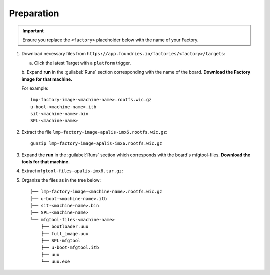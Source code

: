 Preparation
-----------

.. important:: 
   Ensure you replace the ``<factory>`` placeholder below with the name of your Factory.

#. Download necessary files from ``https://app.foundries.io/factories/<factory>/targets``:

   a. Click the latest Target with a ``platform`` trigger.

   b. Expand **run** in the :guilabel:`Runs` section corresponding with the name of the board.
   **Download the Factory image for that machine.**

   For example::

        lmp-factory-image-<machine-name>.rootfs.wic.gz
        u-boot-<machine-name>.itb
        sit-<machine-name>.bin
        SPL-<machine-name>

#. Extract the file ``lmp-factory-image-apalis-imx6.rootfs.wic.gz``::

      gunzip lmp-factory-image-apalis-imx6.rootfs.wic.gz

#. Expand the **run** in the :guilabel:`Runs` section which corresponds with the board's mfgtool-files.
   **Download the tools for that machine.**


#. Extract ``mfgtool-files-apalis-imx6.tar.gz``:

   .. prompt::

         tar -zxvf mfgtool-files-apalis-imx6.tar.gz

#. Organize the files as in the tree below::

      ├── lmp-factory-image-<machine-name>.rootfs.wic.gz
      ├── u-boot-<machine-name>.itb
      ├── sit-<machine-name>.bin
      ├── SPL-<machine-name>
      └── mfgtool-files-<machine-name>
          ├── bootloader.uuu
          ├── full_image.uuu
          ├── SPL-mfgtool
          ├── u-boot-mfgtool.itb
          ├── uuu
          └── uuu.exe
